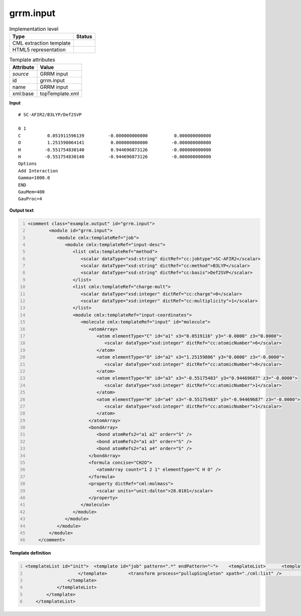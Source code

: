 .. _grrm.input-d3e54453:

grrm.input
==========

.. table:: Implementation level

   +----------------------------------------------------------------------------------------------------------------------------+----------------------------------------------------------------------------------------------------------------------------+
   | Type                                                                                                                       | Status                                                                                                                     |
   +============================================================================================================================+============================================================================================================================+
   | CML extraction template                                                                                                    | |image1|                                                                                                                   |
   +----------------------------------------------------------------------------------------------------------------------------+----------------------------------------------------------------------------------------------------------------------------+
   | HTML5 representation                                                                                                       | |image2|                                                                                                                   |
   +----------------------------------------------------------------------------------------------------------------------------+----------------------------------------------------------------------------------------------------------------------------+

.. table:: Template attributes

   +----------------------------------------------------------------------------------------------------------------------------+----------------------------------------------------------------------------------------------------------------------------+
   | Attribute                                                                                                                  | Value                                                                                                                      |
   +============================================================================================================================+============================================================================================================================+
   | *source*                                                                                                                   | GRRM input                                                                                                                 |
   +----------------------------------------------------------------------------------------------------------------------------+----------------------------------------------------------------------------------------------------------------------------+
   | id                                                                                                                         | grrm.input                                                                                                                 |
   +----------------------------------------------------------------------------------------------------------------------------+----------------------------------------------------------------------------------------------------------------------------+
   | name                                                                                                                       | GRRM input                                                                                                                 |
   +----------------------------------------------------------------------------------------------------------------------------+----------------------------------------------------------------------------------------------------------------------------+
   | xml:base                                                                                                                   | topTemplate.xml                                                                                                            |
   +----------------------------------------------------------------------------------------------------------------------------+----------------------------------------------------------------------------------------------------------------------------+

.. container:: formalpara-title

   **Input**

::

   # SC-AFIR2/B3LYP/Def2SVP

   0 1
   C          0.051911596139         -0.000000000000          0.000000000000
   O          1.251598064141          0.000000000000         -0.000000000000
   H         -0.551754830140          0.944696873126         -0.000000000000
   H         -0.551754830140         -0.944696873126         -0.000000000000
   Options
   Add Interaction
   Gamma=1000.0
   END
   GauMem=400
   GauProc=4

.. container:: formalpara-title

   **Output text**

.. code:: xml
   :number-lines:

   <comment class="example.output" id="grrm.input">
           <module id="grrm.input">
              <module cmlx:templateRef="job">
                 <module cmlx:templateRef="input-desc">
                    <list cmlx:templateRef="method">
                       <scalar dataType="xsd:string" dictRef="cc:jobtype">SC-AFIR2</scalar>
                       <scalar dataType="xsd:string" dictRef="cc:method">B3LYP</scalar>
                       <scalar dataType="xsd:string" dictRef="cc:basis">Def2SVP</scalar>
                    </list>
                    <list cmlx:templateRef="charge-mult">
                       <scalar dataType="xsd:integer" dictRef="cc:charge">0</scalar>
                       <scalar dataType="xsd:integer" dictRef="cc:multiplicity">1</scalar>
                    </list>
                    <module cmlx:templateRef="input-coordinates">
                       <molecule cmlx:templateRef="input" id="molecule">
                          <atomArray>
                             <atom elementType="C" id="a1" x3="0.0519116" y3="-0.0000" z3="0.0000">
                                <scalar dataType="xsd:integer" dictRef="cc:atomicNumber">6</scalar>
                             </atom>
                             <atom elementType="O" id="a2" x3="1.25159806" y3="0.0000" z3="-0.0000">
                                <scalar dataType="xsd:integer" dictRef="cc:atomicNumber">8</scalar>
                             </atom>
                             <atom elementType="H" id="a3" x3="-0.55175483" y3="0.94469687" z3="-0.0000">
                                <scalar dataType="xsd:integer" dictRef="cc:atomicNumber">1</scalar>
                             </atom>
                             <atom elementType="H" id="a4" x3="-0.55175483" y3="-0.94469687" z3="-0.0000">
                                <scalar dataType="xsd:integer" dictRef="cc:atomicNumber">1</scalar>
                             </atom>
                          </atomArray>
                          <bondArray>
                             <bond atomRefs2="a1 a2" order="S" />
                             <bond atomRefs2="a1 a3" order="S" />
                             <bond atomRefs2="a1 a4" order="S" />
                          </bondArray>
                          <formula concise="CH2O">
                             <atomArray count="1 2 1" elementType="C H O" />
                          </formula>
                          <property dictRef="cml:molmass">
                             <scalar units="unit:dalton">28.0101</scalar>
                          </property>
                       </molecule>
                    </module>
                 </module>
              </module>
           </module>
       </comment>

.. container:: formalpara-title

   **Template definition**

.. code:: xml
   :number-lines:

   <templateList id="init">  <template id="job" pattern=".*" endPattern="~">    <templateList>      <template id="input-desc" pattern="#.*/.*/.*" endPattern="\s*Options\s*" endPattern2="~">        <record id="method">#\s*{X,cc:jobtype}/{X,cc:method}/{X,cc:basis}\s*</record>        <record id="null" repeat="1" />        <record id="charge-mult">\s*{I,cc:charge}\s*{I,cc:multiplicity}</record>        <template id="input-coordinates" pattern="[A-Za-z]{1,2}\s*.*" endPattern="~">          <record makeArray="true" repeat="*" id="input">\s*{A,compchem:elementType}\s*{F,compchem:x3}\s*{F,compchem:y3}\s*{F,compchem:z3}\s*</record>          <transform process="createMolecule" xpath="./cml:list[@cmlx:templateRef='input']/cml:array" id="molecule" />          <transform process="pullupSingleton" xpath="./cml:list" />
                       </template>        <transform process="pullupSingleton" xpath="./cml:list" />        <transform process="delete" xpath="(//cml:list[@cmlx:templateRef='null'])" />
                   </template>
               </templateList>
           </template>
       </templateList>

.. |image1| image:: ../../imgs/Total.png
.. |image2| image:: ../../imgs/Partial.png
